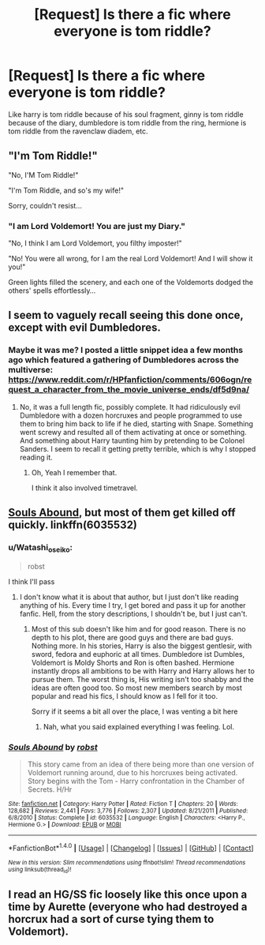 #+TITLE: [Request] Is there a fic where everyone is tom riddle?

* [Request] Is there a fic where everyone is tom riddle?
:PROPERTIES:
:Score: 22
:DateUnix: 1498047057.0
:DateShort: 2017-Jun-21
:FlairText: Request
:END:
Like harry is tom riddle because of his soul fragment, ginny is tom riddle because of the diary, dumbledore is tom riddle from the ring, hermione is tom riddle from the ravenclaw diadem, etc.


** "I'm Tom Riddle!"

"No, I'M Tom Riddle!"

"I'm Tom Riddle, and so's my wife!"

Sorry, couldn't resist...
:PROPERTIES:
:Author: Dina-M
:Score: 17
:DateUnix: 1498047802.0
:DateShort: 2017-Jun-21
:END:

*** "I am Lord Voldemort! You are just my Diary."

"No, I think I am Lord Voldemort, you filthy imposter!"

"No! You were all wrong, for I am the real Lord Voldemort! And I will show it you!"

Green lights filled the scenery, and each one of the Voldemorts dodged the others' spells effortlessly...
:PROPERTIES:
:Author: InquisitorCOC
:Score: 8
:DateUnix: 1498070103.0
:DateShort: 2017-Jun-21
:END:


** I seem to vaguely recall seeing this done once, except with evil Dumbledores.
:PROPERTIES:
:Author: The_Truthkeeper
:Score: 2
:DateUnix: 1498115910.0
:DateShort: 2017-Jun-22
:END:

*** Maybe it was me? I posted a little snippet idea a few months ago which featured a gathering of Dumbledores across the multiverse: [[https://www.reddit.com/r/HPfanfiction/comments/606ogn/request_a_character_from_the_movie_universe_ends/df5d9na/]]
:PROPERTIES:
:Author: Avaday_Daydream
:Score: 1
:DateUnix: 1498124053.0
:DateShort: 2017-Jun-22
:END:

**** No, it was a full length fic, possibly complete. It had ridiculously evil Dumbledore with a dozen horcruxes and people programmed to use them to bring him back to life if he died, starting with Snape. Something went screwy and resulted all of them activating at once or something. And something about Harry taunting him by pretending to be Colonel Sanders. I seem to recall it getting pretty terrible, which is why I stopped reading it.
:PROPERTIES:
:Author: The_Truthkeeper
:Score: 2
:DateUnix: 1498148423.0
:DateShort: 2017-Jun-22
:END:

***** Oh, Yeah I remember that.

I think it also involved timetravel.
:PROPERTIES:
:Author: BiomassDenial
:Score: 1
:DateUnix: 1498544618.0
:DateShort: 2017-Jun-27
:END:


** [[https://www.fanfiction.net/s/6035532/1/Souls-Abound][Souls Abound]], but most of them get killed off quickly. linkffn(6035532)
:PROPERTIES:
:Author: munin295
:Score: 4
:DateUnix: 1498047286.0
:DateShort: 2017-Jun-21
:END:

*** u/Watashi_o_seiko:
#+begin_quote
  robst
#+end_quote

I think I'll pass
:PROPERTIES:
:Author: Watashi_o_seiko
:Score: 14
:DateUnix: 1498060949.0
:DateShort: 2017-Jun-21
:END:

**** I don't know what it is about that author, but I just don't like reading anything of his. Every time I try, I get bored and pass it up for another fanfic. Hell, from the story descriptions, I shouldn't be, but I just can't.
:PROPERTIES:
:Author: ThatoneidiotBlack
:Score: 2
:DateUnix: 1498139343.0
:DateShort: 2017-Jun-22
:END:

***** Most of this sub doesn't like him and for good reason. There is no depth to his plot, there are good guys and there are bad guys. Nothing more. In his stories, Harry is also the biggest gentlesir, with sword, fedora and euphoric at all times. Dumbledore ist Dumbles, Voldemort is Moldy Shorts and Ron is often bashed. Hermione instantly drops all ambitions to be with Harry and Harry allows her to pursue them. The worst thing is, His writing isn't too shabby and the ideas are often good too. So most new members search by most popular and read his fics, I should know as I fell for it too.

Sorry if it seems a bit all over the place, I was venting a bit here
:PROPERTIES:
:Author: Watashi_o_seiko
:Score: 4
:DateUnix: 1498144844.0
:DateShort: 2017-Jun-22
:END:

****** Nah, what you said explained everything I was feeling. Lol.
:PROPERTIES:
:Author: ThatoneidiotBlack
:Score: 1
:DateUnix: 1498178222.0
:DateShort: 2017-Jun-23
:END:


*** [[http://www.fanfiction.net/s/6035532/1/][*/Souls Abound/*]] by [[https://www.fanfiction.net/u/1451358/robst][/robst/]]

#+begin_quote
  This story came from an idea of there being more than one version of Voldemort running around, due to his horcruxes being activated. Story begins with the Tom - Harry confrontation in the Chamber of Secrets. H/Hr
#+end_quote

^{/Site/: [[http://www.fanfiction.net/][fanfiction.net]] *|* /Category/: Harry Potter *|* /Rated/: Fiction T *|* /Chapters/: 20 *|* /Words/: 128,682 *|* /Reviews/: 2,441 *|* /Favs/: 3,776 *|* /Follows/: 2,307 *|* /Updated/: 8/21/2011 *|* /Published/: 6/8/2010 *|* /Status/: Complete *|* /id/: 6035532 *|* /Language/: English *|* /Characters/: <Harry P., Hermione G.> *|* /Download/: [[http://www.ff2ebook.com/old/ffn-bot/index.php?id=6035532&source=ff&filetype=epub][EPUB]] or [[http://www.ff2ebook.com/old/ffn-bot/index.php?id=6035532&source=ff&filetype=mobi][MOBI]]}

--------------

*FanfictionBot*^{1.4.0} *|* [[[https://github.com/tusing/reddit-ffn-bot/wiki/Usage][Usage]]] | [[[https://github.com/tusing/reddit-ffn-bot/wiki/Changelog][Changelog]]] | [[[https://github.com/tusing/reddit-ffn-bot/issues/][Issues]]] | [[[https://github.com/tusing/reddit-ffn-bot/][GitHub]]] | [[[https://www.reddit.com/message/compose?to=tusing][Contact]]]

^{/New in this version: Slim recommendations using/ ffnbot!slim! /Thread recommendations using/ linksub(thread_id)!}
:PROPERTIES:
:Author: FanfictionBot
:Score: 2
:DateUnix: 1498059046.0
:DateShort: 2017-Jun-21
:END:


** I read an HG/SS fic loosely like this once upon a time by Aurette (everyone who had destroyed a horcrux had a sort of curse tying them to Voldemort).
:PROPERTIES:
:Author: firstsip
:Score: 1
:DateUnix: 1498175912.0
:DateShort: 2017-Jun-23
:END:
